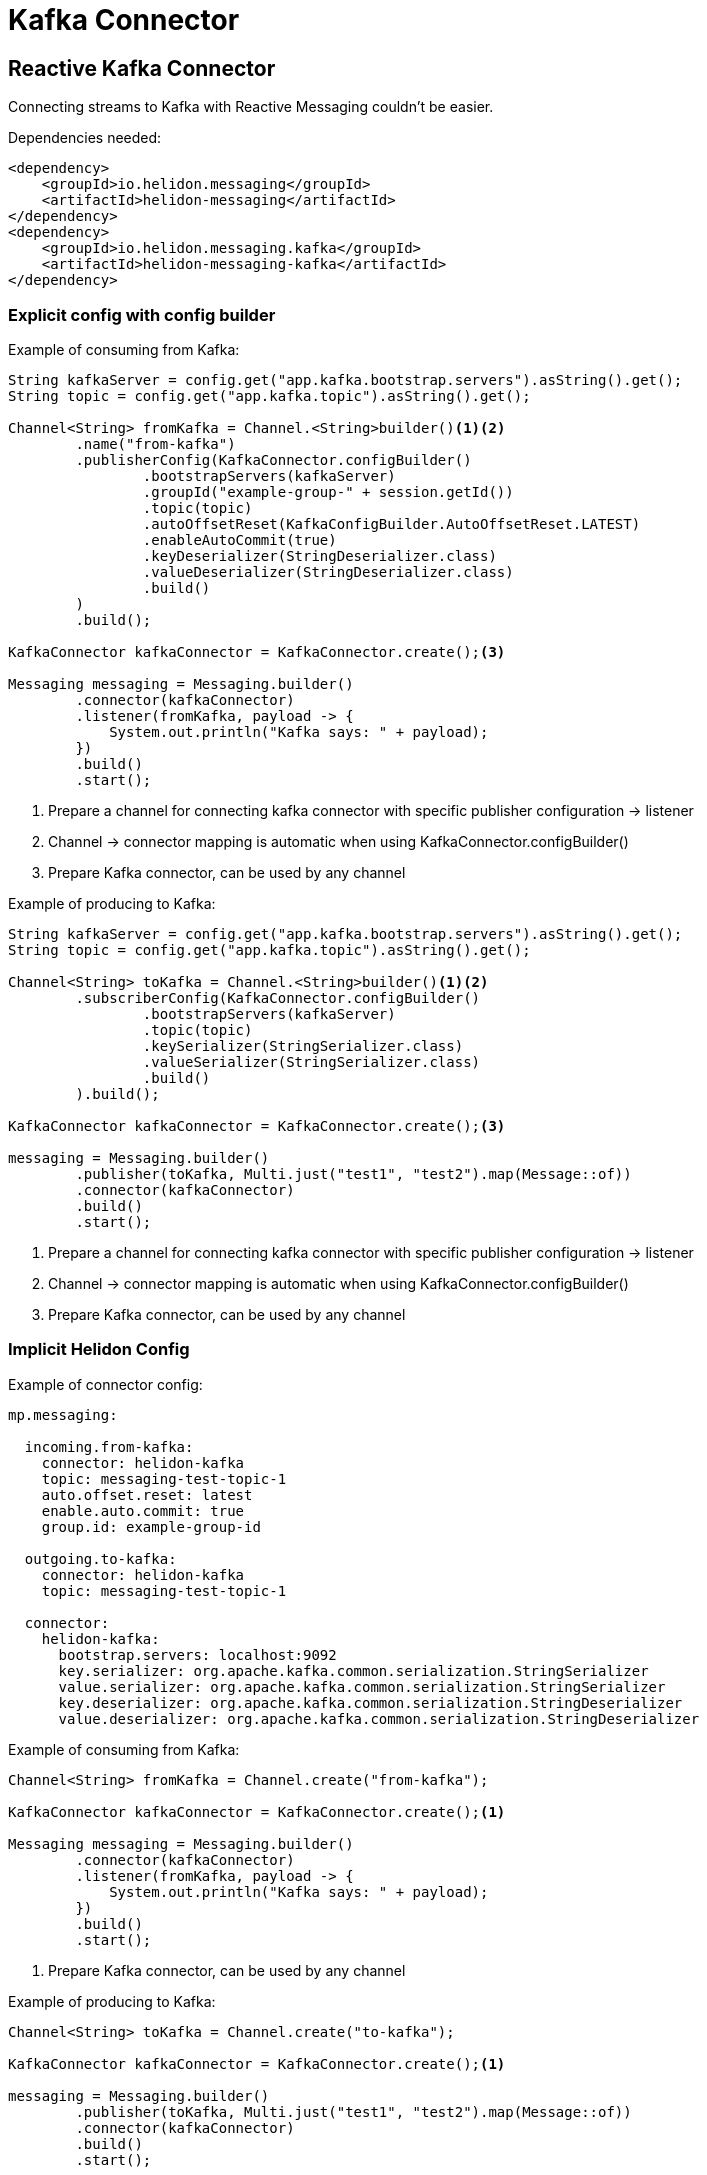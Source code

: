 ///////////////////////////////////////////////////////////////////////////////

    Copyright (c) 2020 Oracle and/or its affiliates.

    Licensed under the Apache License, Version 2.0 (the "License");
    you may not use this file except in compliance with the License.
    You may obtain a copy of the License at

        http://www.apache.org/licenses/LICENSE-2.0

    Unless required by applicable law or agreed to in writing, software
    distributed under the License is distributed on an "AS IS" BASIS,
    WITHOUT WARRANTIES OR CONDITIONS OF ANY KIND, either express or implied.
    See the License for the specific language governing permissions and
    limitations under the License.

///////////////////////////////////////////////////////////////////////////////

= Kafka Connector
:toc:
:toc-placement: preamble
:description: Reactive Messaging support for Kafka in Helidon SE
:keywords: helidon, se, messaging, kafka
:h1Prefix: SE

== Reactive Kafka Connector
Connecting streams to Kafka with Reactive Messaging couldn't be easier.

[source,xml]
.Dependencies needed:
----
<dependency>
    <groupId>io.helidon.messaging</groupId>
    <artifactId>helidon-messaging</artifactId>
</dependency>
<dependency>
    <groupId>io.helidon.messaging.kafka</groupId>
    <artifactId>helidon-messaging-kafka</artifactId>
</dependency>
----

=== Explicit config with config builder

[source,java]
.Example of consuming from Kafka:
----
String kafkaServer = config.get("app.kafka.bootstrap.servers").asString().get();
String topic = config.get("app.kafka.topic").asString().get();

Channel<String> fromKafka = Channel.<String>builder()<1><2>
        .name("from-kafka")
        .publisherConfig(KafkaConnector.configBuilder()
                .bootstrapServers(kafkaServer)
                .groupId("example-group-" + session.getId())
                .topic(topic)
                .autoOffsetReset(KafkaConfigBuilder.AutoOffsetReset.LATEST)
                .enableAutoCommit(true)
                .keyDeserializer(StringDeserializer.class)
                .valueDeserializer(StringDeserializer.class)
                .build()
        )
        .build();

KafkaConnector kafkaConnector = KafkaConnector.create();<3>

Messaging messaging = Messaging.builder()
        .connector(kafkaConnector)
        .listener(fromKafka, payload -> {
            System.out.println("Kafka says: " + payload);
        })
        .build()
        .start();
----
<1> Prepare a channel for connecting kafka connector with specific publisher configuration -> listener
<2> Channel -> connector mapping is automatic when using KafkaConnector.configBuilder()
<3> Prepare Kafka connector, can be used by any channel

[source,java]
.Example of producing to Kafka:
----
String kafkaServer = config.get("app.kafka.bootstrap.servers").asString().get();
String topic = config.get("app.kafka.topic").asString().get();

Channel<String> toKafka = Channel.<String>builder()<1><2>
        .subscriberConfig(KafkaConnector.configBuilder()
                .bootstrapServers(kafkaServer)                
                .topic(topic)
                .keySerializer(StringSerializer.class)
                .valueSerializer(StringSerializer.class)
                .build()
        ).build();

KafkaConnector kafkaConnector = KafkaConnector.create();<3>

messaging = Messaging.builder()
        .publisher(toKafka, Multi.just("test1", "test2").map(Message::of))
        .connector(kafkaConnector)
        .build()
        .start();
----
<1> Prepare a channel for connecting kafka connector with specific publisher configuration -> listener
<2> Channel -> connector mapping is automatic when using KafkaConnector.configBuilder()
<3> Prepare Kafka connector, can be used by any channel

=== Implicit Helidon Config

[source,yaml]
.Example of connector config:
----
mp.messaging:

  incoming.from-kafka:
    connector: helidon-kafka
    topic: messaging-test-topic-1
    auto.offset.reset: latest
    enable.auto.commit: true
    group.id: example-group-id

  outgoing.to-kafka:
    connector: helidon-kafka
    topic: messaging-test-topic-1

  connector:
    helidon-kafka:
      bootstrap.servers: localhost:9092
      key.serializer: org.apache.kafka.common.serialization.StringSerializer
      value.serializer: org.apache.kafka.common.serialization.StringSerializer
      key.deserializer: org.apache.kafka.common.serialization.StringDeserializer
      value.deserializer: org.apache.kafka.common.serialization.StringDeserializer
----

[source,java]
.Example of consuming from Kafka:
----
Channel<String> fromKafka = Channel.create("from-kafka");

KafkaConnector kafkaConnector = KafkaConnector.create();<1>

Messaging messaging = Messaging.builder()
        .connector(kafkaConnector)
        .listener(fromKafka, payload -> {
            System.out.println("Kafka says: " + payload);
        })
        .build()
        .start();
----
<1> Prepare Kafka connector, can be used by any channel

[source,java]
.Example of producing to Kafka:
----
Channel<String> toKafka = Channel.create("to-kafka");

KafkaConnector kafkaConnector = KafkaConnector.create();<1>

messaging = Messaging.builder()
        .publisher(toKafka, Multi.just("test1", "test2").map(Message::of))
        .connector(kafkaConnector)
        .build()
        .start();
----
<1> Prepare Kafka connector, can be used by any channel

Don't forget to check out the examples with pre-configured Kafka docker image, for easy testing: 

* https://github.com/oracle/helidon/tree/master/examples/messaging